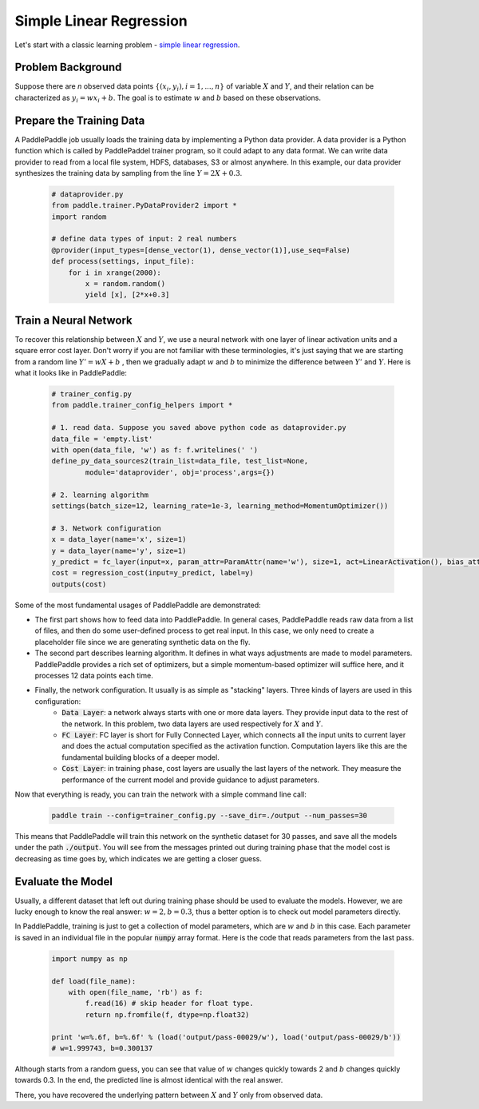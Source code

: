 Simple Linear Regression
========================

Let's start with a classic learning problem - `simple linear regression <https://en.wikipedia.org/wiki/Simple_linear_regression>`_.

Problem Background
------------------

Suppose there are `n` observed data points :math:`\{(x_i, y_i), i=1,..., n\}` of variable :math:`X` and :math:`Y`, and their relation can be characterized as :math:`y_i = wx_i + b`. The goal is to estimate :math:`w` and :math:`b` based on these observations. 

Prepare the Training Data
-----------------

A PaddlePaddle job usually loads the training data by implementing a Python data provider. A data provider is a Python function which is called by PaddlePaddel trainer program, so it could adapt to any data format. We can write data provider to read from a local file system, HDFS, databases, S3 or almost anywhere. In this example, our data provider synthesizes the training data by sampling from the line :math:`Y=2X + 0.3`.

    .. code-block:: python

        # dataprovider.py
        from paddle.trainer.PyDataProvider2 import *
        import random

        # define data types of input: 2 real numbers
        @provider(input_types=[dense_vector(1), dense_vector(1)],use_seq=False)
        def process(settings, input_file):
            for i in xrange(2000):
                x = random.random()
                yield [x], [2*x+0.3]

Train a Neural Network
----------------------

To recover this relationship between :math:`X` and :math:`Y`, we use a neural network with one layer of linear activation units and a square error cost layer. Don't worry if you are not familiar with these terminologies, it's just saying that we are starting from a random line :math:`Y' = wX + b` , then we gradually adapt :math:`w` and :math:`b` to minimize the difference between :math:`Y'` and :math:`Y`. Here is what it looks like in PaddlePaddle:

    .. code-block:: python

        # trainer_config.py
        from paddle.trainer_config_helpers import *

        # 1. read data. Suppose you saved above python code as dataprovider.py
        data_file = 'empty.list'
        with open(data_file, 'w') as f: f.writelines(' ')
        define_py_data_sources2(train_list=data_file, test_list=None, 
                module='dataprovider', obj='process',args={})

        # 2. learning algorithm
        settings(batch_size=12, learning_rate=1e-3, learning_method=MomentumOptimizer())

        # 3. Network configuration
        x = data_layer(name='x', size=1)
        y = data_layer(name='y', size=1)
        y_predict = fc_layer(input=x, param_attr=ParamAttr(name='w'), size=1, act=LinearActivation(), bias_attr=ParamAttr(name='b'))
        cost = regression_cost(input=y_predict, label=y)
        outputs(cost)

Some of the most fundamental usages of PaddlePaddle are demonstrated:

- The first part shows how to feed data into PaddlePaddle. In general cases, PaddlePaddle reads raw data from a list of files, and then do some user-defined process to get real input. In this case, we only need to create a placeholder file since we are generating synthetic data on the fly.
- The second part describes learning algorithm. It defines in what ways adjustments are made to model parameters. PaddlePaddle provides a rich set of optimizers, but a simple momentum-based optimizer will suffice here, and it processes 12 data points each time.
- Finally, the network configuration. It usually is as simple as "stacking" layers. Three kinds of layers are used in this configuration:
    - :code:`Data Layer`: a network always starts with one or more data layers. They provide input data to the rest of the network. In this problem, two data layers are used respectively for :math:`X` and :math:`Y`.
    - :code:`FC Layer`: FC layer is short for Fully Connected Layer, which connects all the input units to current layer and does the actual computation specified as the activation function. Computation layers like this are the fundamental building blocks of a deeper model.
    - :code:`Cost Layer`: in training phase, cost layers are usually the last layers of the network. They measure the performance of the current model and provide guidance to adjust parameters.

Now that everything is ready, you can train the network with a simple command line call:

    .. code-block:: bash
 
        paddle train --config=trainer_config.py --save_dir=./output --num_passes=30
 

This means that PaddlePaddle will train this network on the synthetic dataset for 30 passes, and save all the models under the path :code:`./output`. You will see from the messages printed out during training phase that the model cost is decreasing as time goes by, which indicates we are getting a closer guess.


Evaluate the Model
-------------------

Usually, a different dataset that left out during training phase should be used to evaluate the models. However, we are lucky enough to know the real answer: :math:`w=2, b=0.3`, thus a better option is to check out model parameters directly.

In PaddlePaddle, training is just to get a collection of model parameters, which are :math:`w` and :math:`b` in this case. Each parameter is saved in an individual file in the popular :code:`numpy` array format. Here is the code that reads parameters from the last pass.

    .. code-block:: python

        import numpy as np

        def load(file_name):
            with open(file_name, 'rb') as f:
                f.read(16) # skip header for float type.
                return np.fromfile(f, dtype=np.float32)
                
        print 'w=%.6f, b=%.6f' % (load('output/pass-00029/w'), load('output/pass-00029/b'))
        # w=1.999743, b=0.300137

    .. image:: parameters.png
        :align: center

Although starts from a random guess, you can see that value of :math:`w` changes quickly towards 2 and :math:`b` changes quickly towards 0.3. In the end, the predicted line is almost identical with the real answer.

There, you have recovered the underlying pattern between :math:`X` and :math:`Y` only from observed data.
